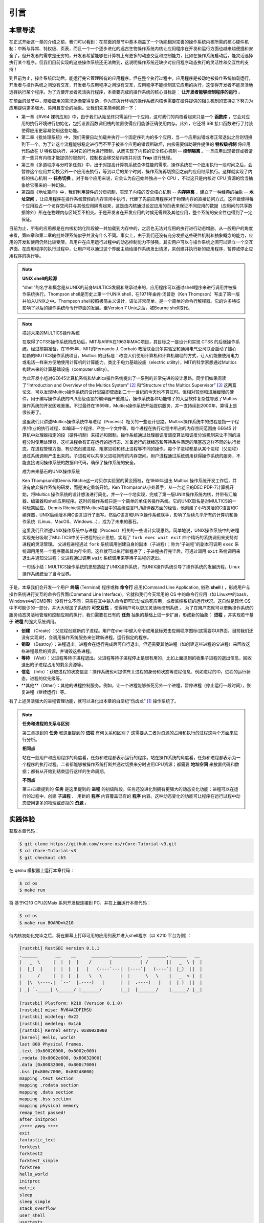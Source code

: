 引言
===========================================

本章导读
-------------------------------------------

在正式开始这一章的介绍之前，我们可以看到：在前面的章节中基本涵盖了一个功能相对完善的操作系统内核所需的核心硬件机制：中断与异常、特权级、页表，而且一个一个逐步进化的远古生物操作系统内核让应用程序在开发和运行方面也越来越便捷和安全了。但开发者的需求是无穷的，开发者希望能够在计算机上有更多的动态交互和控制能力，比如在操作系统启动后，能灵活选择执行某个程序。但我们目前实现的这些操作系统还无法做到，这说明操作系统还缺少对应用程序动态执行的灵活性和交互性的支持！

到目前为止，操作系统启动后，能运行完它管理所有的应用程序。但在整个执行过程中，应用程序是被动地被操作系统加载运行，开发者与操作系统之间没有交互，开发者与应用程序之间没有交互，应用程序不能控制其它应用的执行。这使得开发者不能灵活地选择执行某个程序。为了方便开发者灵活执行程序，本章要完成的操作系统的核心目标是： **让开发者能够控制程序的运行** 。

在前面的章节中，随着应用的需求逐渐变得复杂，作为其执行环境的操作系统内核也需要在硬件提供的相关机制的支持之下努力为应用提供更多强大、易用且安全的抽象。让我们先来简单回顾一下：

- 第一章《RV64 裸机应用》中，由于我们从始至终只需运行一个应用，这时我们的内核看起来只是一个 **函数库** ，它会对应用的执行环境进行初始化，包括设置函数调用栈的位置使得应用能够正确使用内存。此外，它还将 SBI 接口函数进行了封装使得应用更容易使用这些功能。
- 第二章《批处理系统》中，我们需要自动加载并执行一个固定序列内的多个应用，当一个应用出错或者正常退出之后则切换到下一个。为了让这个流程能够稳定进行而不至于被某个应用的错误所破坏，内核需要借助硬件提供的 **特权级机制** 将应用代码放在 U 特权级执行，并对它的行为进行限制，从而实现了内核的安全核心机制 -- **控制隔离** 。一旦应用出现错误或者请求一些只有内核才能提供的服务时，控制权会移交给内核并对该 **Trap** 进行处理。
- 第三章《多道程序与分时多任务》中，出于对提高计算机系统总体性能的需求，操作系统在一个应用执行一段时间之后，会暂停这个应用并切换另外一个应用去执行，等到以后的某个时刻，操作系统再切换回之前的应用继续执行。这样就实现了内核的核心机制 -- **任务切换** 。对于每个应用来说，它会认为自己始终独占一个 CPU ，不过这只是内核对 CPU 资源的恰当抽象给它带来的一种幻象。
- 第四章《地址空间》中，我们利用硬件的分页机制，实现了内核的安全核心机制 -- **内存隔离** ，建立了一种经典的抽象 -- **地址空间** ，让应用程序在操作系统管控的内存空间中执行，代替了先前应用程序对于物理内存的直接访问方式。这样做使得每个应用独占一个访存空间并与其他应用隔离起来，这是由内核通过设定应用的页表来保证不同应用的数据（应用间的共享数据除外）所在在物理内存区域互不相交。于是开发者在开发应用的时候无需顾及其他应用，整个系统的安全性也得到了一定保证。

目前为止，所有的应用都是在内核初始化阶段被一并加载到内存中的，之后也无法对应用的执行进行动态增删。从一般用户的角度来看，第四章和第二章的批处理系统似乎并没有什么不同。事实上，由于我们还没有充分发掘这些硬件机制和抽象概念的能力，应用的开发和使用仍然比较受限，且用户在应用运行过程中的动态控制能力不够强。其实用户可以与操作系统之间可以建立一个交互界面，在应用程序的执行过程中，让用户可以通过这个界面主动给操作系统发出请求，来创建并执行新的应用程序，暂停或停止应用程序的执行等。


.. note::

   **UNIX shell的起源**

   “shell”的名字和概念是从UNIX的前身MULTICS发展和继承过来的，应用程序可以通过shell程序来进行调用并被操作系统执行。Thompson shell是历史上第一个UNIX shell，在1971年由肯·汤普逊（Ken Thompson）写出了第一版并加入UNIX之中。Thompson shell按照极简主义设计，语法非常简单，是一个简单的命令行解释器。它的许多特征影响了以后的操作系统命令行界面的发展。至Version 7 Unix之后，被Bourne shell取代。


.. chyyuu 可以讲multics和UNIX
   https://en.wikipedia.org/wiki/Process_(computing)
   https://en.wikipedia.org/wiki/Multiprocessing
   https://www.multicians.org/
   https://www.multicians.org/history.html
   https://www.multicians.org/fjcc1.html Introduction and Overview of the Multics System
   https://www.multicians.org/fjcc3.html Structure of the Multics Supervisor 提到 process
   http://larch-www.lcs.mit.edu:8001/~corbato/turing91/ corby的图灵演讲
   https://en.wikipedia.org/wiki/Unix_philosophy
   https://en.wikipedia.org/wiki/Unix
   https://en.wikipedia.org/wiki/Research_Unix Research Unix refers to early versions of the Unix operating system
   https://www.bell-labs.com/usr/dmr/www/cacm.pdf   Ritchie, D. M.; Thompson, K. (1974). "The UNIX Time-Sharing System"
   Raymond, Eric Steven (2003). "The Elements of Operating-System Style". The Art of Unix Programming. Retrieved August 16, 2020.
   Ritchie, Dennis M. "The Evolution of the Unix Time-sharing System" (PDF). Archived (PDF) from the original on 3 April 2017. Retrieved 9 January 2017.
   book UNIX: A History and a Memoir ，  Brian Kernighan， 2019
   
   https://en.wikipedia.org/wiki/OS/360_and_successors

   https://en.wikipedia.org/wiki/Task_(computing)#History
   https://en.wikipedia.org/wiki/Child_process
   https://en.wikipedia.org/wiki/Fork_(system_call)
   https://en.wikipedia.org/wiki/Wait_(system_call)
   https://percona.community/blog/2021/01/04/fork-exec-wait-and-exit/
   https://github.com/dspinellis/unix-history-repo Unix源码

.. note::

   描述未来的MULTICS操作系统

   在取得了CTSS操作系统的成功后，MIT与ARPA在1963年MAC项目，其目标之一是设计和实现 CTSS 的后继操作系统。经过前期准备，在1965年，MIT的Fernando J. Corbató 教授联合贝尔实验室和通用电气公司联合启动了雄心勃勃的MUTICS操作系统项目。Multics 的目标是：改变人们使用计算机和计算机编程的方式，让人们能像使用电力或电话一样来方便地使用计算机的计算能力。类比于电力基础设施（electric utility），MIT的科学家想通过Multics构建未来的计算基础设施（computer utility）。

   为此开发小组对GE645计算机系统和Multics操作系统提出了一系列的非常先进的设计思路。同学们如果阅读了“Introduction and Overview of the Multics System” [#CORB65]_ 和“Structure of the Multics Supervisor” [#VYSSOTSKY65]_ 这两篇论文，可以发现Multics操作系统的设计思路即使放到二十一世纪的今天也不算过时。但相对较弱和进展缓慢的硬件，用于编写操作系统的PL/I高级语言的编译器严重滞后，操作系统各种功能带了的大型软件复杂性导致了Multics操作系统的开发困难重重。不过最终在1969年，Multics操作系统开始提供服务，并一直持续到2000年，算得上是很长寿了。

   这里我们只讲述Multics操作系统中与进程（Process）相关的一些设计思路。Multics操作系统中的进程是指一个程序/作业的执行过程，如编译一个程序、产生一个文件等。每个进程在执行过程中所占的内存空间范围由 GE645 计算机中处理器指定的段（硬件机制）来描述和限制。操作系统通过处理器调度调度算法和调度分派机制来让不同的进程分时使用处理器，这样进程会有正在运行的运行态、准备运行的就绪态和等待条件满足的阻塞态这样不同的执行状态。在进程管理方面，有动态创建进程、阻塞进程和终止进程等不同的操作。每个子进程都是从某个进程（父进程）通过系统调用产生出来的。子进程可以共享父进程拥有的内存空间。用户进程通过系统调用获得操作系统的服务，不能直接访问操作系统的数据和代码，确保了操作系统的安全。

   成为未来基石的UNIX操作系统
   
   Ken Thompson和Dennis Ritchie这一对贝尔实验室的黄金搭档，在1969年退出 Multics 操作系统开发工作后，并没有放弃操作系统的研发，而是决定重新开始。Ken Thompson从小处着手，从一台老旧的DEC PDP-7计算机开始，将Multics 操作系统的设计想法进行简化，并一个一个地实现，完成了第一版UNIX操作系统内核，并带有汇编器、编辑器和shell应用程序。这时的操作系统只是一个简单的单任务操作系统。它的UNIX取名是对MULTICS的一种玩笑回应。Dennis Ritchie具有Multics项目中的高级语言PL/I编译器方面的经验，他创建了小巧灵活的C语言和C编译器，UNIX后续版本用C语言进行了重写。然后C语言和UNIX操作系统联手，影响了后续几乎所有的计算机和操作系统（Linux、MacOS、Windows...），成为了未来的基石。

   这里我们只讲述UNIX操作系统中与进程（Process）相关的一些设计实现思路。简单地说，UNIX操作系统中的进程实现充分吸取了MULTICS中关于进程的设计思想，实现了 ``fork exec wait exit`` 四个精巧的系统调用来支持对进程的灵活管理。
   父进程进程通过 ``fork`` 系统调用创建自身的副本（子进程）；称为“子进程”的副本可调用 ``exec`` 系统调用用另一个程序覆盖其内存空间，这样就可以执行新程序了；子进程执行完毕后，可通过调用 ``exit`` 系统调用来退出并通知父进程；父进程通过调用 ``wait`` 系统调用来等待子进程的退出。

   一句话小结：MULTICS操作系统的思想造就了UNIX操作系统，而UNIX操作系统引导了操作系统的发展历程，Linux操作系统统治了当今世界。


.. _term-terminal:
.. _term-command-line:

于是，本章我们会开发一个用户 **终端** (Terminal) 程序或称 **命令行** 应用(Command Line Application, 俗称 **shell** ) ，形成用户与操作系统进行交互的命令行界面(Command Line Interface)，它就和我们今天常用的 OS 中的命令行应用（如 Linux中的bash，Windows中的CMD等）没有什么不同：只需在其中输入命令即可启动或杀死应用，或者监控系统的运行状况。这自然是现代 OS 中不可缺少的一部分，并大大增加了系统的 **可交互性** ，使得用户可以更加灵活地控制系统
。
为了在用户态就可以借助操作系统的服务动态灵活地管理和控制应用的执行，我们需要在已有的 **任务** 抽象的基础上进一步扩展，形成新的抽象： **进程** ，并实现若干基于 **进程** 的强大系统调用。

- **创建** （Create）：父进程创建新的子进程。用户在shell中键入命令或用鼠标双击应用程序图标(这需要GUI界面，目前我们还没有实现)时，会调用操作系统服务来创建新进程，运行指定的程序。
- **销毁** （Destroy）：进程退出。进程会在运行完成后可自行退出，但还需要其他进程（如创建这些进程的父进程）来回收这些进程最后的资源，并销毁这些进程。
- **等待** （Wait）：父进程等待子进程退出。父进程等待子进程停止是很有用的，比如上面提到的收集子进程的退出信息，回收退出的子进程占用的剩余资源等。
- **信息** （Info）：获取进程的状态信息：操作系统也可提供有关进程的身份和状态等进程信息，例如进程的ID，进程的运行状态，进程的优先级等。
- **其他**（Other）：其他的进程控制服务。例如，让一个进程能够杀死另外一个进程，暂停进程（停止运行一段时间），恢复进程（继续运行）等。


有了上述灵活强大的进程管理功能，就可以进化出本章的白垩纪“伤齿龙” [#troodon]_ 操作系统了。

.. note::

   **任务和进程的关系与区别**

   第三章提到的 **任务** 和这里提到的 **进程** 有何关系和区别？ 这需要从二者对资源的占用和执行的过程这两个方面来进行分析。


   **相同点**

   站在一般用户和应用程序的角度看，任务和进程都表示运行的程序。站在操作系统的角度看，任务和进程都表示为一个程序的执行过程。二者都能够被操作系统打断并通过切换来分时占用CPU资源；都需要 **地址空间** 来放置代码和数据；都有从开始到结束运行这样的生命周期。

   **不同点**

   第三/四章提到的 **任务** 是这里提到的 **进程** 的初级阶段，任务还没进化到拥有更强大的动态变化功能：进程可以在运行的过程中，创建 **子进程** 、 用新的 **程序** 内容覆盖已有的 **程序** 内容。这种动态变化的功能可让程序在运行过程中动态使用更多的物理或虚拟的 **资源** 。
 


实践体验
-------------------------------------------

获取本章代码：

.. code-block:: console

   $ git clone https://github.com/rcore-os/rCore-Tutorial-v3.git
   $ cd rCore-Tutorial-v3
   $ git checkout ch5

在 qemu 模拟器上运行本章代码：

.. code-block:: console

   $ cd os
   $ make run

将 基于K210 CPU的Maix 系列开发板连接到 PC，并在上面运行本章代码：

.. code-block:: console

   $ cd os
   $ make run BOARD=k210

待内核初始化完毕之后，将在屏幕上打印可用的应用列表并进入shell程序（以 K210 平台为例）：

.. code-block::

   [rustsbi] RustSBI version 0.1.1
   .______       __    __      _______.___________.  _______..______   __
   |   _  \     |  |  |  |    /       |           | /       ||   _  \ |  |
   |  |_)  |    |  |  |  |   |   (----`---|  |----`|   (----`|  |_)  ||  |
   |      /     |  |  |  |    \   \       |  |      \   \    |   _  < |  |
   |  |\  \----.|  `--'  |.----)   |      |  |  .----)   |   |  |_)  ||  |
   | _| `._____| \______/ |_______/       |__|  |_______/    |______/ |__|

   [rustsbi] Platform: K210 (Version 0.1.0)
   [rustsbi] misa: RV64ACDFIMSU
   [rustsbi] mideleg: 0x22
   [rustsbi] medeleg: 0x1ab
   [rustsbi] Kernel entry: 0x80020000
   [kernel] Hello, world!
   last 808 Physical Frames.
   .text [0x80020000, 0x8002e000)
   .rodata [0x8002e000, 0x80032000)
   .data [0x80032000, 0x800c7000)
   .bss [0x800c7000, 0x802d8000)
   mapping .text section
   mapping .rodata section
   mapping .data section
   mapping .bss section
   mapping physical memory
   remap_test passed!
   after initproc!
   /**** APPS ****
   exit
   fantastic_text
   forktest
   forktest2
   forktest_simple
   forktree
   hello_world
   initproc
   matrix
   sleep
   sleep_simple
   stack_overflow
   user_shell
   usertests
   yield
   **************/
   Rust user shell
   >>  

其中 ``usertests`` 打包了很多应用，只要执行它就能够自动执行一系列应用。

只需输入应用的名称并回车即可在系统中执行该应用。如果输入错误的话可以使用退格键 (Backspace) 。以应用 ``exit`` 为例：

.. code-block::

    >> exit
    I am the parent. Forking the child...
    I am the child.
    I am parent, fork a child pid 3
    I am the parent, waiting now..
    waitpid 3 ok.
    exit pass.
    Shell: Process 2 exited with code 0
    >> 

当应用执行完毕后，将继续回到shell程序的命令输入模式。

本章代码树
--------------------------------------

.. code-block::
   :linenos:

   ./os/src
   Rust        25 Files    1760 Lines
   Assembly     3 Files      88 Lines

   ├── bootloader
   │   ├── rustsbi-k210.bin
   │   └── rustsbi-qemu.bin
   ├── LICENSE
   ├── os
   │   ├── build.rs(修改：基于应用名的应用构建器)
   │   ├── Cargo.toml
   │   ├── Makefile
   │   └── src
   │       ├── config.rs
   │       ├── console.rs
   │       ├── entry.asm
   │       ├── lang_items.rs
   │       ├── link_app.S
   │       ├── linker-k210.ld
   │       ├── linker-qemu.ld
   │       ├── loader.rs(修改：基于应用名的应用加载器)
   │       ├── main.rs(修改)
   │       ├── mm(修改：为了支持本章的系统调用对此模块做若干增强)
   │       │   ├── address.rs
   │       │   ├── frame_allocator.rs
   │       │   ├── heap_allocator.rs
   │       │   ├── memory_set.rs
   │       │   ├── mod.rs
   │       │   └── page_table.rs
   │       ├── sbi.rs
   │       ├── syscall
   │       │   ├── fs.rs(修改：新增 sys_read)
   │       │   ├── mod.rs(修改：新的系统调用的分发处理)
   │       │   └── process.rs（修改：新增 sys_getpid/fork/exec/waitpid）
   │       ├── task
   │       │   ├── context.rs
   │       │   ├── manager.rs(新增：任务管理器，为上一章任务管理器功能的一部分)
   │       │   ├── mod.rs(修改：调整原来的接口实现以支持进程)
   │       │   ├── pid.rs(新增：进程标识符和内核栈的 Rust 抽象)
   │       │   ├── processor.rs(新增：处理器管理结构 ``Processor`` ，为上一章任务管理器功能的一部分)
   │       │   ├── switch.rs
   │       │   ├── switch.S
   │       │   └── task.rs(修改：支持进程管理机制的任务控制块)
   │       ├── timer.rs
   │       └── trap
   │           ├── context.rs
   │           ├── mod.rs(修改：对于系统调用的实现进行修改以支持进程系统调用)
   │           └── trap.S
   ├── README.md
   ├── rust-toolchain
   ├── tools
   │   ├── kflash.py
   │   ├── LICENSE
   │   ├── package.json
   │   ├── README.rst
   │   └── setup.py
   └── user(对于用户库 user_lib 进行修改，替换了一套新的测例)
      ├── Cargo.toml
      ├── Makefile
      └── src
         ├── bin
         │   ├── exit.rs
         │   ├── fantastic_text.rs
         │   ├── forktest2.rs
         │   ├── forktest.rs
         │   ├── forktest_simple.rs
         │   ├── forktree.rs
         │   ├── hello_world.rs
         │   ├── initproc.rs
         │   ├── matrix.rs
         │   ├── sleep.rs
         │   ├── sleep_simple.rs
         │   ├── stack_overflow.rs
         │   ├── user_shell.rs
         │   ├── usertests.rs
         │   └── yield.rs
         ├── console.rs
         ├── lang_items.rs
         ├── lib.rs
         ├── linker.ld
         └── syscall.rs


本章代码导读
-----------------------------------------------------

本章的第一小节 :doc:`/chapter5/1process` 介绍了操作系统中经典的进程概念，并描述我们将要实现的参考自 UNIX 系内核并经过简化的精简版进程模型。在该模型下，若想对进程进行管理，实现创建、退出等操作，核心就在于 ``fork/exec/waitpid`` 三个系统调用。

首先我们修改运行在应用态的应用软件，它们均放置在 ``user`` 目录下。在新增系统调用的时候，需要在 ``user/src/lib.rs`` 中新增一个 ``sys_*`` 的函数，它的作用是将对应的系统调用按照与内核约定的 ABI 在 ``syscall`` 中转化为一条用于触发系统调用的 ``ecall`` 的指令；还需要在用户库 ``user_lib`` 将 ``sys_*`` 进一步封装成一个应用可以直接调用的与系统调用同名的函数。通过这种方式我们新增三个进程模型中核心的系统调用 ``fork/exec/waitpid`` ，一个查看进程 PID 的系统调用 ``getpid`` ，还有一个允许应用程序获取用户键盘输入的 ``read`` 系统调用。

基于进程模型，我们在 ``user/src/bin`` 目录下重新实现了一组应用程序。其中有两个特殊的应用程序：用户初始程序 ``initproc.rs`` 和 shell 程序 ``user_shell.rs`` ，可以认为它们位于内核和其他应用程序之间的中间层提供一些基础功能，但是它们仍处于用户态的应用层。前者会被内核唯一自动加载、也是最早加载并执行，后者则负责从键盘接收用户输入的应用名并执行对应的应用。剩下的应用从不同层面测试了我们内核实现的正确性，同学可以自行参考。值得一提的是， ``usertests`` 可以按照顺序执行绝大部分应用，会在测试操作系统功能和正确性上为我们提供很多方便。

接下来就需要在内核中实现简化版的进程管理机制并支持新增的系统调用。在本章第二小节 :doc:`/chapter5/2core-data-structures` 中我们对一些进程管理机制相关的数据结构进行了重构或者修改：

- 为了支持基于应用名而不是应用 ID 来查找应用 ELF 可执行文件，从而实现灵活的应用加载，在 ``os/build.rs`` 以及 ``os/src/loader.rs`` 中更新了 ``link_app.S`` 的格式使得它包含每个应用的名字，另外提供 ``get_app_data_by_name`` 接口获取应用的 ELF 数据。
- 在本章之前，任务管理器 ``TaskManager`` 不仅负责管理所有的任务状态，还维护着 CPU 当前正在执行的任务。这种设计耦合度较高，我们将后一个功能分离到 ``os/src/task/processor.rs`` 中的处理器管理结构 ``Processor`` 中，它负责管理 CPU 上执行的任务和一些其他信息；而 ``os/src/task/manager.rs`` 中的任务管理器 ``TaskManager`` 仅负责管理所有任务。
- 针对新的进程模型，我们复用前面章节的任务控制块 ``TaskControlBlock`` 作为进程控制块来保存进程的一些信息，相比前面章节还要新增 PID、内核栈、应用数据大小、父子进程、退出码等信息。它声明在 ``os/src/task/task.rs`` 中。
- 从本章开始，进程的 PID 将作为查找进程控制块的索引，这样就可以通过进程的 PID 来查找到进程的内核栈等各种进程相关信息。 同时我们还面向进程控制块提供相应的资源自动回收机制。具体实现可以参考 ``os/src/task/pid.rs`` 。

有了这些数据结构的支撑，我们在本章第三小节 :doc:`/chapter5/3implement-process-mechanism` 实现进程管理机制。它可以分成如下几个方面：

- 初始进程的创建：在内核初始化的时候需要调用 ``os/src/task/mod.rs`` 中的 ``add_initproc`` 函数，它会调用 ``TaskControlBlock::new`` 读取并解析初始应用 ``initproc`` 的 ELF 文件数据并创建初始进程 ``INITPROC`` ，随后会将它加入到全局任务管理器 ``TASK_MANAGER`` 中参与调度。
- 进程切换机制：当一个进程退出或者是主动/被动交出 CPU 使用权之后，需要由内核将 CPU 使用权交给其他进程。在本章中我们沿用 ``os/src/task/mod.rs`` 中的 ``suspend_current_and_run_next`` 和 ``exit_current_and_run_next`` 两个接口来实现进程切换功能，但是需要适当调整它们的实现。我们需要调用 ``os/src/task/task.rs`` 中的 ``schedule`` 函数进行进程切换，它会首先切换到处理器的 idle 控制流（即 ``os/src/task/processor`` 的 ``Processor::run`` 方法），然后在里面选取要切换到的进程并切换过去。
- 进程调度机制：在进程切换的时候我们需要选取一个进程切换过去。选取进程逻辑可以参考 ``os/src/task/manager.rs`` 中的 ``TaskManager::fetch_task`` 方法。
- 进程生成机制：这主要是指 ``fork/exec`` 两个系统调用。它们的实现分别可以在 ``os/src/syscall/process.rs`` 中找到，分别基于 ``os/src/process/task.rs`` 中的 ``TaskControlBlock::fork/exec`` 。
- 进程资源回收机制：当一个进程主动退出或出错退出的时候，在 ``exit_current_and_run_next`` 中会立即回收一部分资源并在进程控制块中保存退出码；而需要等到它的父进程通过 ``waitpid`` 系统调用（与 ``fork/exec`` 两个系统调用放在相同位置）捕获到它的退出码之后，它的进程控制块才会被回收，从而该进程的所有资源都被回收。
- 进程的I/O输入机制：为了支持用户终端 ``user_shell`` 读取用户键盘输入的功能，还需要实现 ``read`` 系统调用，它可以在 ``os/src/syscall/fs.rs`` 中找到。


.. [#troodon] 伤齿龙是一种灵活的小型恐龙，生存于7500万年前的晚白垩纪，伤齿龙的脑袋与身体的比例是恐龙中最大之一，因此伤齿龙被认为是最有智能的恐龙之一。
.. [#CORB65] Fernando J. Corbató. "Introductmn and overvmw of the MULTICS system " In Proc AFIPS I965 Fall Joznt Computer Conf, Part I, Spartan Books, New York, 185-196. 
.. [#VYSSOTSKY65] V. A. Vyssotsky. "Structure of the Multics supervisor" In AFIPS Conf Proc 27 1965, Spartan Books Washington D C 1965 pp 203--212